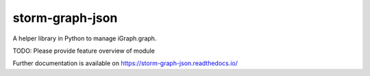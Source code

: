 ..
    Copyright (C) 2021 Storm Project.

    storm-graph-json is free software; you can redistribute it and/or
    modify it under the terms of the MIT License; see LICENSE file for more
    details.

==================
 storm-graph-json
==================

.. image:: https://github.com/storm-platform/storm-graph-json/workflows/CI/badge.svg
        :target: https://github.com/storm-platform/storm-graph-json/actions?query=workflow%3ACI

.. image:: https://img.shields.io/github/tag/storm-platform/storm-graph-json.svg
        :target: https://github.com/storm-platform/storm-graph-json/releases

.. image:: https://img.shields.io/pypi/dm/storm-graph-json.svg
        :target: https://pypi.python.org/pypi/storm-graph-json

.. image:: https://img.shields.io/github/license/storm-platform/storm-graph-json.svg
        :target: https://github.com/storm-platform/storm-graph-json/blob/master/LICENSE

A helper library in Python to manage iGraph.graph.

TODO: Please provide feature overview of module

Further documentation is available on
https://storm-graph-json.readthedocs.io/
